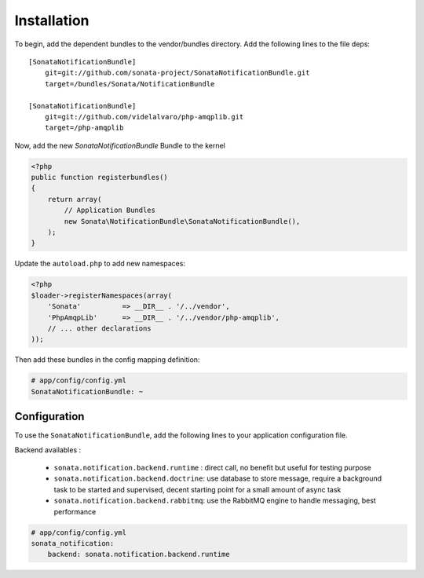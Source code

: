 Installation
============

To begin, add the dependent bundles to the vendor/bundles directory. Add the following lines to the file deps::

    [SonataNotificationBundle]
        git=git://github.com/sonata-project/SonataNotificationBundle.git
        target=/bundles/Sonata/NotificationBundle

    [SonataNotificationBundle]
        git=git://github.com/videlalvaro/php-amqplib.git
        target=/php-amqplib


Now, add the new `SonataNotificationBundle` Bundle to the kernel

.. code-block:: php

    <?php
    public function registerbundles()
    {
        return array(
            // Application Bundles
            new Sonata\NotificationBundle\SonataNotificationBundle(),
        );
    }

Update the ``autoload.php`` to add new namespaces:

.. code-block:: php

    <?php
    $loader->registerNamespaces(array(
        'Sonata'          => __DIR__ . '/../vendor',
        'PhpAmqpLib'      => __DIR__ . '/../vendor/php-amqplib',
        // ... other declarations
    ));

Then add these bundles in the config mapping definition:

.. code-block:: yaml

    # app/config/config.yml
    SonataNotificationBundle: ~

Configuration
-------------

To use the ``SonataNotificationBundle``, add the following lines to your application configuration
file.

Backend availables :

 * ``sonata.notification.backend.runtime`` : direct call, no benefit but useful for testing purpose
 * ``sonata.notification.backend.doctrine``: use database to store message, require a background task to be started and supervised, decent starting point for a small amount of async task
 * ``sonata.notification.backend.rabbitmq``: use the RabbitMQ engine to handle messaging, best performance

.. code-block:: yaml

    # app/config/config.yml
    sonata_notification:
        backend: sonata.notification.backend.runtime
